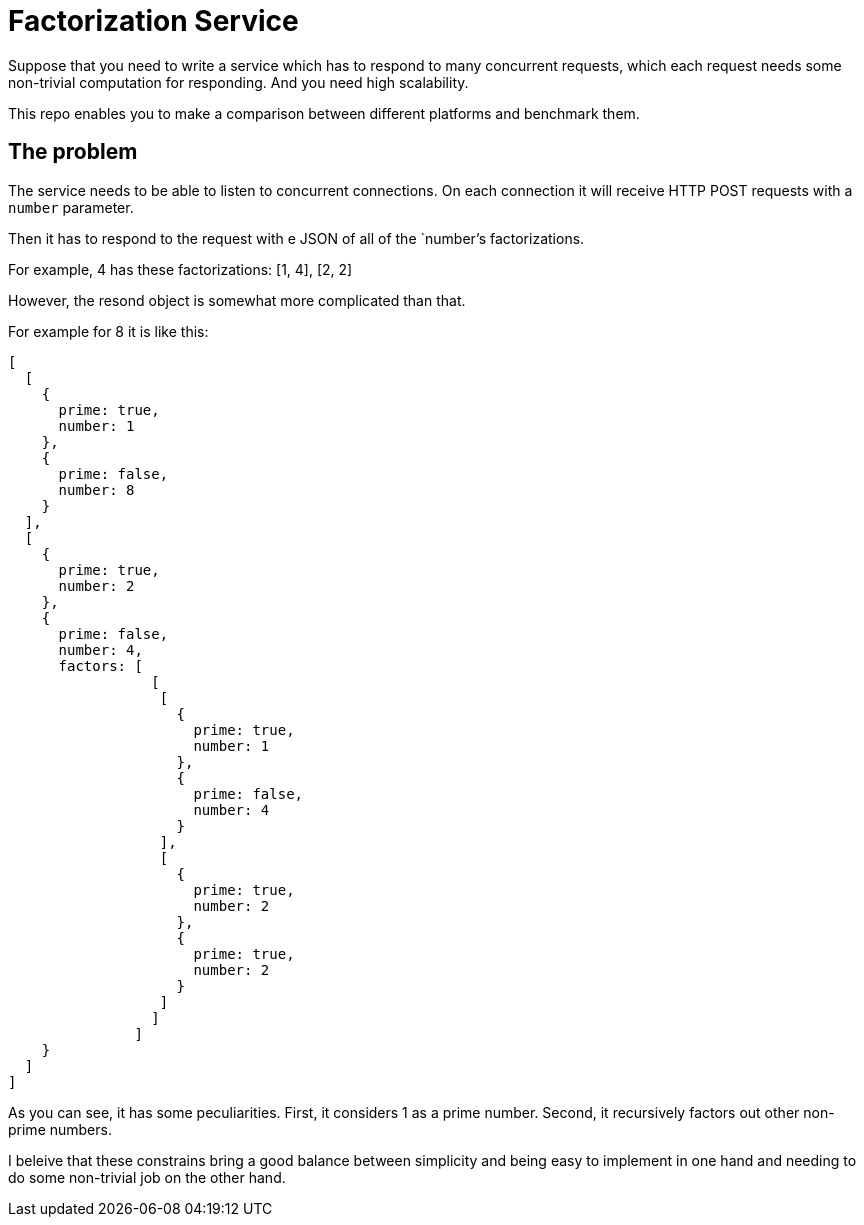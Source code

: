 = Factorization Service

Suppose that you need to write a service which has to respond to many concurrent requests, which each request needs some non-trivial computation for responding. And you need high scalability.

This repo enables you to make a comparison between different platforms and benchmark them.


== The problem

The service needs to be able to listen to concurrent connections. On each connection it will receive HTTP POST requests with a `number` parameter.

Then it has to respond to the request with e JSON of all of the `number`'s factorizations.

For example, 4 has these factorizations: [1, 4], [2, 2]

However, the resond object is somewhat more complicated than that.

For example for 8 it is like this:

[code,javascript]
----
[
  [
    {
      prime: true,
      number: 1
    },
    {
      prime: false,
      number: 8
    }
  ],
  [
    {
      prime: true,
      number: 2
    },
    {
      prime: false,
      number: 4,
      factors: [
                 [
                  [
                    {
                      prime: true,
                      number: 1
                    },
                    {
                      prime: false,
                      number: 4
                    }
                  ],
                  [
                    {
                      prime: true,
                      number: 2
                    },
                    {
                      prime: true,
                      number: 2
                    }
                  ]
                 ]
               ]
    }
  ]
]
----

As you can see, it has some peculiarities. First, it considers 1 as a prime number. Second, it recursively factors out other non-prime numbers.

I beleive that these constrains bring a good balance between simplicity and being easy to implement in one hand and needing to do some non-trivial job on the other hand.
